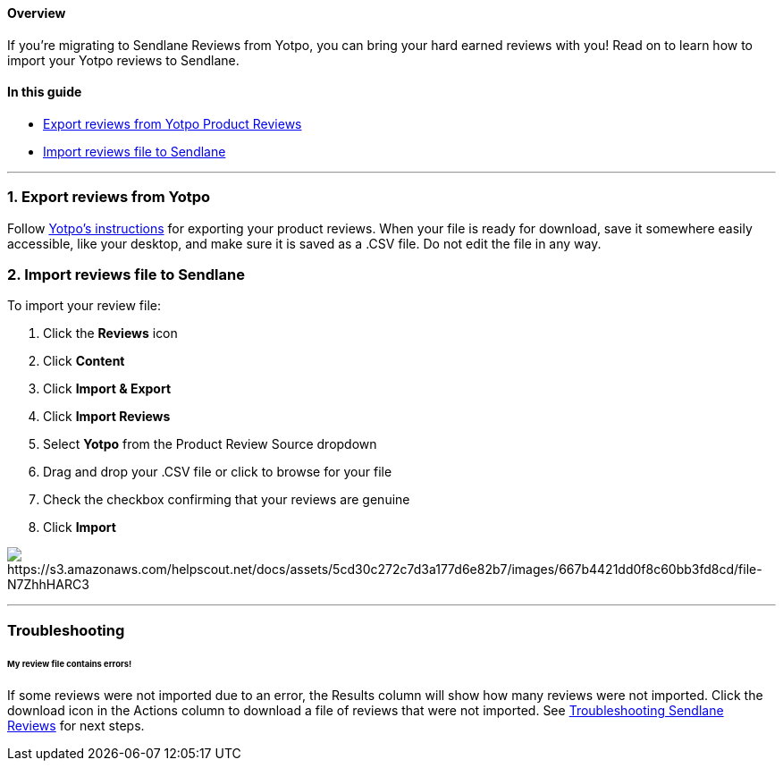 [[top]]
==== Overview

If you’re migrating to Sendlane Reviews from Yotpo, you can bring your
hard earned reviews with you! Read on to learn how to import your Yotpo
reviews to Sendlane.

==== In this guide

* link:#export[Export reviews from Yotpo Product Reviews]
* link:#import[Import reviews file to Sendlane]

'''''

[[export]]
=== 1. Export reviews from Yotpo

Follow
https://support.yotpo.com/docs/exporting-reviews-from-yotpo[Yotpo's
instructions] for exporting your product reviews. When your file is
ready for download, save it somewhere easily accessible, like your
desktop, and make sure it is saved as a .CSV file. Do not edit the file
in any way.

[[import]]
=== 2. Import reviews file to Sendlane

To import your review file:

. Click the *Reviews* icon
. Click *Content* 
. Click *Import & Export*
. Click *Import Reviews*
. Select *Yotpo* from the Product Review Source dropdown
. Drag and drop your .CSV file or click to browse for your file
. Check the checkbox confirming that your reviews are genuine
. Click *Import*

image:https://s3.amazonaws.com/helpscout.net/docs/assets/5cd30c272c7d3a177d6e82b7/images/667b4421dd0f8c60bb3fd8cd/file-N7ZhhHARC3.gif[https://s3.amazonaws.com/helpscout.net/docs/assets/5cd30c272c7d3a177d6e82b7/images/667b4421dd0f8c60bb3fd8cd/file-N7ZhhHARC3]

'''''

=== Troubleshooting

[[row]]
====== My review file contains errors!

If some reviews were not imported due to an error, the Results column
will show how many reviews were not imported. Click the download icon in
the Actions column to download a file of reviews that were not imported.
See
https://help.sendlane.com/article/647-troubleshooting-sendlane-reviews-imports[Troubleshooting
Sendlane Reviews] for next steps.
